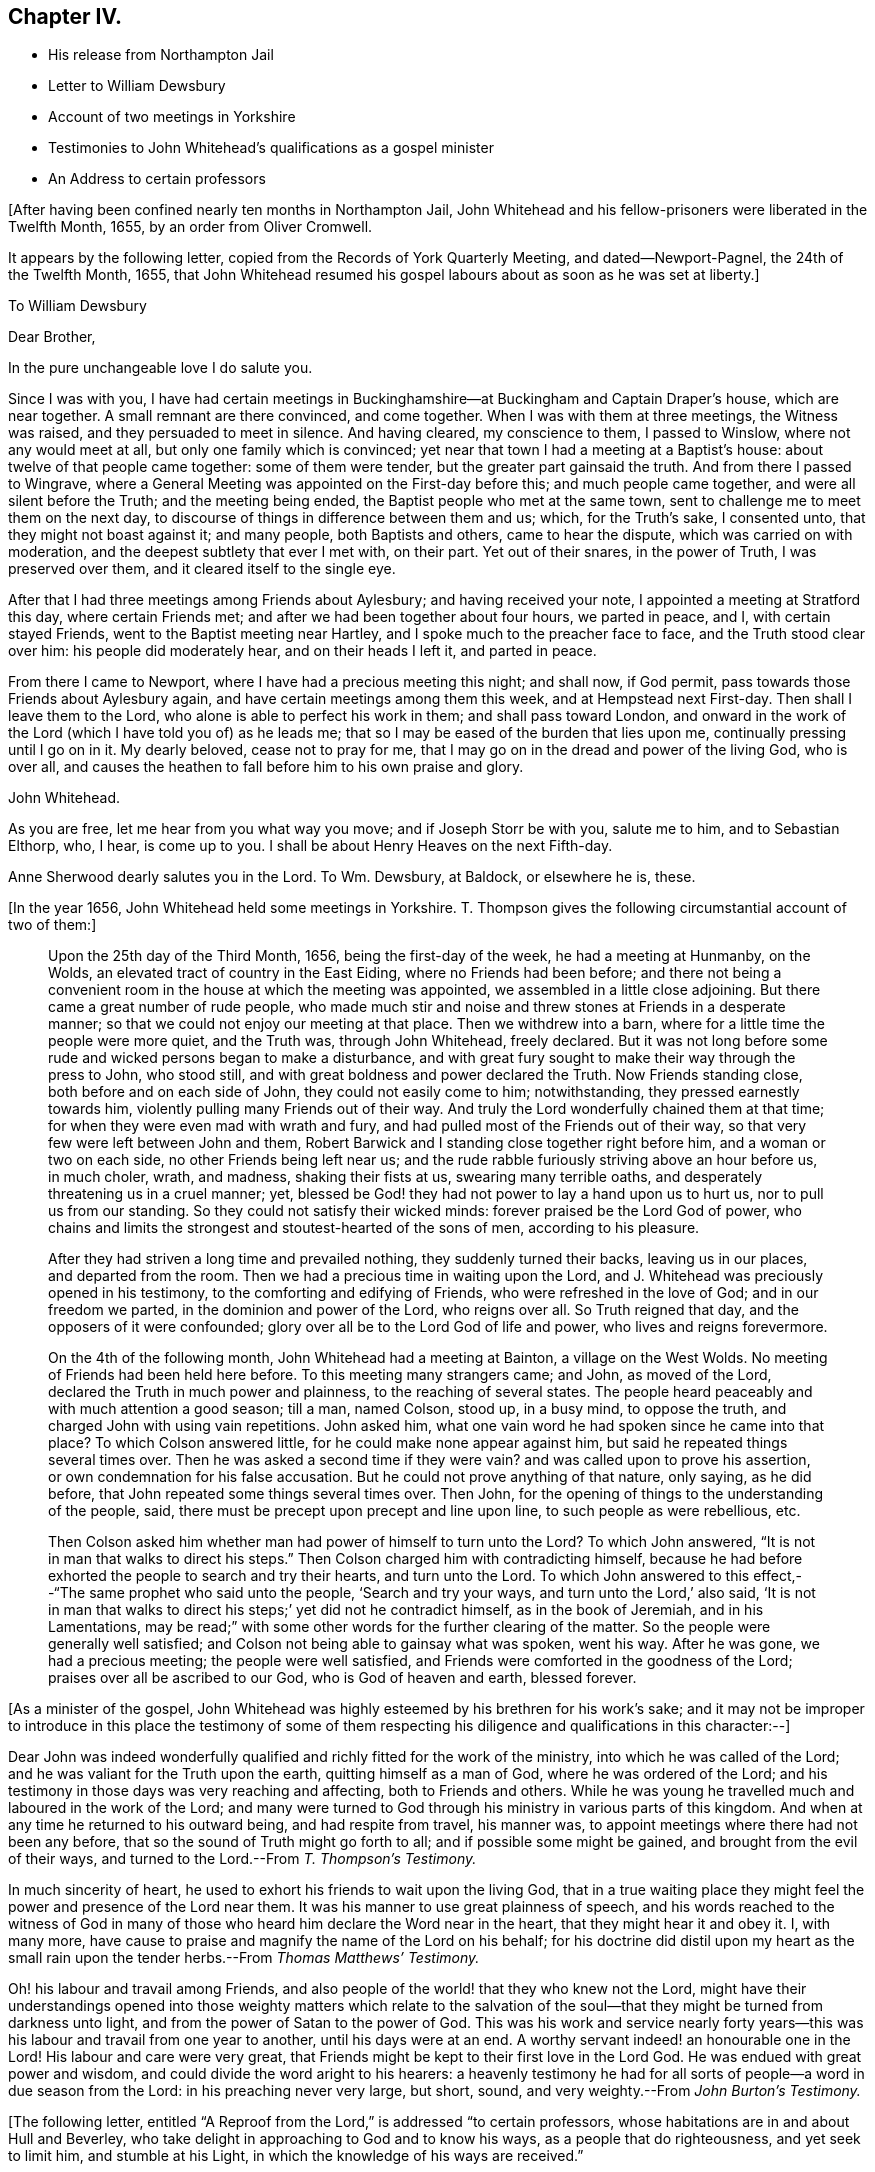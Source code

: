 == Chapter IV.

[.chapter-synopsis]
* His release from Northampton Jail
* Letter to William Dewsbury
* Account of two meetings in Yorkshire
* Testimonies to John Whitehead`'s qualifications as a gospel minister
* An Address to certain professors

+++[+++After having been confined nearly ten months in Northampton Jail,
John Whitehead and his fellow-prisoners were liberated in the Twelfth Month, 1655,
by an order from Oliver Cromwell.

It appears by the following letter, copied from the [.book-title]#Records of York Quarterly Meeting,#
and dated--Newport-Pagnel, the 24th of the Twelfth Month, 1655,
that John Whitehead resumed his gospel labours about as soon as he was set at liberty.]

[.embedded-content-document.letter]
--

[.letter-heading]
To William Dewsbury

[.salutation]
Dear Brother,

[.offset]
In the pure unchangeable love I do salute you.

Since I was with you,
I have had certain meetings in Buckinghamshire--at
Buckingham and Captain Draper`'s house,
which are near together.
A small remnant are there convinced, and come together.
When I was with them at three meetings, the Witness was raised,
and they persuaded to meet in silence.
And having cleared, my conscience to them, I passed to Winslow,
where not any would meet at all, but only one family which is convinced;
yet near that town I had a meeting at a Baptist`'s house:
about twelve of that people came together: some of them were tender,
but the greater part gainsaid the truth.
And from there I passed to Wingrave,
where a General Meeting was appointed on the First-day before this;
and much people came together, and were all silent before the Truth;
and the meeting being ended, the Baptist people who met at the same town,
sent to challenge me to meet them on the next day,
to discourse of things in difference between them and us; which, for the Truth`'s sake,
I consented unto, that they might not boast against it; and many people,
both Baptists and others, came to hear the dispute, which was carried on with moderation,
and the deepest subtlety that ever I met with, on their part.
Yet out of their snares, in the power of Truth, I was preserved over them,
and it cleared itself to the single eye.

After that I had three meetings among Friends about Aylesbury;
and having received your note, I appointed a meeting at Stratford this day,
where certain Friends met; and after we had been together about four hours,
we parted in peace, and I, with certain stayed Friends,
went to the Baptist meeting near Hartley, and I spoke much to the preacher face to face,
and the Truth stood clear over him: his people did moderately hear,
and on their heads I left it, and parted in peace.

From there I came to Newport, where I have had a precious meeting this night;
and shall now, if God permit, pass towards those Friends about Aylesbury again,
and have certain meetings among them this week, and at Hempstead next First-day.
Then shall I leave them to the Lord, who alone is able to perfect his work in them;
and shall pass toward London,
and onward in the work of the Lord (which I have told you of) as he leads me;
that so I may be eased of the burden that lies upon me,
continually pressing until I go on in it.
My dearly beloved, cease not to pray for me,
that I may go on in the dread and power of the living God, who is over all,
and causes the heathen to fall before him to his own praise and glory.

[.signed-section-signature]
John Whitehead.

[.postscript]
====

As you are free, let me hear from you what way you move; and if Joseph Storr be with you,
salute me to him, and to Sebastian Elthorp, who, I hear, is come up to you.
I shall be about Henry Heaves on the next Fifth-day.

Anne Sherwood dearly salutes you in the Lord.
To Wm. Dewsbury, at Baldock, or elsewhere he is, these.

====

--

+++[+++In the year 1656, John Whitehead held some meetings in Yorkshire.
T+++.+++ Thompson gives the following circumstantial account of two of them:]

[quote]
____
Upon the 25th day of the Third Month, 1656, being the first-day of the week,
he had a meeting at Hunmanby, on the Wolds,
an elevated tract of country in the East Eiding, where no Friends had been before;
and there not being a convenient room in the house at which the meeting was appointed,
we assembled in a little close adjoining.
But there came a great number of rude people,
who made much stir and noise and threw stones at Friends in a desperate manner;
so that we could not enjoy our meeting at that place.
Then we withdrew into a barn, where for a little time the people were more quiet,
and the Truth was, through John Whitehead, freely declared.
But it was not long before some rude and wicked persons began to make a disturbance,
and with great fury sought to make their way through the press to John, who stood still,
and with great boldness and power declared the Truth.
Now Friends standing close, both before and on each side of John,
they could not easily come to him; notwithstanding, they pressed earnestly towards him,
violently pulling many Friends out of their way.
And truly the Lord wonderfully chained them at that time;
for when they were even mad with wrath and fury,
and had pulled most of the Friends out of their way,
so that very few were left between John and them,
Robert Barwick and I standing close together right before him,
and a woman or two on each side, no other Friends being left near us;
and the rude rabble furiously striving above an hour before us, in much choler, wrath,
and madness, shaking their fists at us, swearing many terrible oaths,
and desperately threatening us in a cruel manner; yet,
blessed be God! they had not power to lay a hand upon us to hurt us,
nor to pull us from our standing.
So they could not satisfy their wicked minds: forever praised be the Lord God of power,
who chains and limits the strongest and stoutest-hearted of the sons of men,
according to his pleasure.

After they had striven a long time and prevailed nothing,
they suddenly turned their backs, leaving us in our places, and departed from the room.
Then we had a precious time in waiting upon the Lord,
and J. Whitehead was preciously opened in his testimony,
to the comforting and edifying of Friends, who were refreshed in the love of God;
and in our freedom we parted, in the dominion and power of the Lord, who reigns over all.
So Truth reigned that day, and the opposers of it were confounded;
glory over all be to the Lord God of life and power, who lives and reigns forevermore.

On the 4th of the following month, John Whitehead had a meeting at Bainton,
a village on the West Wolds.
No meeting of Friends had been held here before.
To this meeting many strangers came; and John, as moved of the Lord,
declared the Truth in much power and plainness, to the reaching of several states.
The people heard peaceably and with much attention a good season; till a man,
named Colson, stood up, in a busy mind, to oppose the truth,
and charged John with using vain repetitions.
John asked him, what one vain word he had spoken since he came into that place?
To which Colson answered little, for he could make none appear against him,
but said he repeated things several times over.
Then he was asked a second time if they were vain?
and was called upon to prove his assertion, or own condemnation for his false accusation.
But he could not prove anything of that nature, only saying, as he did before,
that John repeated some things several times over.
Then John, for the opening of things to the understanding of the people, said,
there must be precept upon precept and line upon line, to such people as were rebellious,
etc.

Then Colson asked him whether man had power of himself to turn unto the Lord?
To which John answered, "`It is not in man that walks to direct his steps.`"
Then Colson charged him with contradicting himself,
because he had before exhorted the people to search and try their hearts,
and turn unto the Lord.
To which John answered to this effect,--"`The same prophet who said unto the people,
'`Search and try your ways, and turn unto the Lord,`' also said,
'`It is not in man that walks to direct his steps;`' yet did not he contradict himself,
as in the book of Jeremiah, and in his Lamentations,
may be read;`" with some other words for the further clearing of the matter.
So the people were generally well satisfied;
and Colson not being able to gainsay what was spoken, went his way.
After he was gone, we had a precious meeting; the people were well satisfied,
and Friends were comforted in the goodness of the Lord;
praises over all be ascribed to our God, who is God of heaven and earth, blessed forever.
____

+++[+++As a minister of the gospel,
John Whitehead was highly esteemed by his brethren for his work`'s sake;
and it may not be improper to introduce in this place the testimony of some of
them respecting his diligence and qualifications in this character:--]

[.embedded-content-document.testimony]
--

Dear John was indeed wonderfully qualified and richly fitted for the work of the ministry,
into which he was called of the Lord; and he was valiant for the Truth upon the earth,
quitting himself as a man of God, where he was ordered of the Lord;
and his testimony in those days was very reaching and affecting,
both to Friends and others.
While he was young he travelled much and laboured in the work of the Lord;
and many were turned to God through his ministry in various parts of this kingdom.
And when at any time he returned to his outward being, and had respite from travel,
his manner was, to appoint meetings where there had not been any before,
that so the sound of Truth might go forth to all; and if possible some might be gained,
and brought from the evil of their ways,
and turned to the Lord.--From _T. Thompson`'s Testimony._

In much sincerity of heart, he used to exhort his friends to wait upon the living God,
that in a true waiting place they might feel the
power and presence of the Lord near them.
It was his manner to use great plainness of speech,
and his words reached to the witness of God in many of those
who heard him declare the Word near in the heart,
that they might hear it and obey it.
I, with many more, have cause to praise and magnify the name of the Lord on his behalf;
for his doctrine did distil upon my heart as the small rain
upon the tender herbs.--From _Thomas Matthews`' Testimony._

Oh! his labour and travail among Friends,
and also people of the world! that they who knew not the Lord,
might have their understandings opened into those weighty matters which relate
to the salvation of the soul--that they might be turned from darkness unto light,
and from the power of Satan to the power of God.
This was his work and service nearly forty years--this
was his labour and travail from one year to another,
until his days were at an end.
A worthy servant indeed! an honourable one in the Lord!
His labour and care were very great,
that Friends might be kept to their first love in the Lord God.
He was endued with great power and wisdom,
and could divide the word aright to his hearers:
a heavenly testimony he had for all sorts of people--a word in due season from the Lord:
in his preaching never very large, but short, sound,
and very weighty.--From _John Burton`'s Testimony._

--

+++[+++The following letter,
entitled "`A Reproof from the Lord,`" is addressed "`to certain professors,
whose habitations are in and about Hull and Beverley,
who take delight in approaching to God and to know his ways,
as a people that do righteousness, and yet seek to limit him, and stumble at his Light,
in which the knowledge of his ways are received.`"

It was written the 14th of Tenth Month, 1656.
The occasion of writing it appears to have been a
visit to one of their meetings at Hessle,
near Hull, in the previous Seventh Month; where,
after three of their own ministers had spoken,
he claimed the right of addressing them according to the order of the true Church,
that "`all may speak one by one;`" and if anything be revealed to one that sits by,
the first should hold his peace:
but he was interrupted by their "`breaking out into a confused uproar,
many speaking together to stop the declaring of Truth.`"
These professors were in a very disjointed and unsettled state,
not having become subject to the guidance of the Holy Spirit,
but by their own wills and appointments in matters of religion, limiting his operations.
Therefore, as might be expected,
they despised that testimony which John Whitehead had to bear,
to the manifestations of the Light, and its sufficiency for every good word and work;
for truly this doctrine was not such as "`fed that which reached to the tree
of knowledge,`" but taught rather a subjection of the heart to the divine requirings,
and tended to humble the pride and wisdom of the natural man.]

[.embedded-content-document.letter]
--

[.blurb]
=== A Reproof from the Lord

[.salutation]
Friends,

Consider how you are puffed up in your knowledge, and your hearts waxed fat,
and your eyes blinded by the god of this world, and your ears become dull of hearing,
that you cannot savour the things of God nor rejoice in the Truth,
but account Jesus Christ, preached as the Light of the world,
who enlightens every man that comes into the world,--a fancy,
and foolishness or simpleness, to what you have attained;
though few of you know anything of the "`fellowship of his sufferings,`" or "`the
power of his resurrection,`" or the virtue of his life made manifest in you,
but have only got the report and fame thereof to talk of;
and in your prudence and comprehensions are prescribing
a way and seeking to limit the Holy One in it.

And being lifted up in your knowledge,
you account it a needless thing to lay among you
the foundation of repentance from dead works,
though you be even found therein,
as the Light of Christ in all your consciences will witness,
which shows you your secret lust, pride and high-mindedness, covetousness,
love for and conformity to this world; as also your respect of persons,
anger and peevishness, with your false accusing, deriding, foolish laughter,
carelessness and so forth; which dead works,
and your saying that you have not power against them,
are a clearer testimony of your unbelief and disowning of Christ,
than all your profession of faith in him and talking of his excellency in words,
can be for you;
which profession and fair-saying is nothing but hypocrisy
while you do not the things which you say;
and the hope you have in the carnal nature is not sure and stedfast,
but must be cut off and perish, and you also except you repent:
and this you shall witness to be truth declared in plainness,
when the workers of iniquity are forced to depart from Christ and are rewarded "`according
to the deeds done in the body,`" and those only who have done the Father`'s will,
enter into the kingdom.
May this be a warning to all that mention the name of the Lord Jesus Christ,
no longer to deceive yourselves with a vain hope that purifies not.

Neither let any deceive you with vain words; but believe in the Light of the Lord Jesus,
and singly wait, that therein you may receive power for obedience to the faith.
And put away the evil of your doings and the abominations that are in your hearts,
which shut out your prayers that they pass not through unto God;
but you ask and receive not, desire to have and have not,
because you ask amiss to consume it on the lust of your own wills,
which are not subjected in the cross.
Although a joy arises in some of your affections at the uttering
forth of words that make mention of the thing you lack,
which joy for a time you may feed on; yet anon it withers and fades away,
and you are but where you were before, at a loss in yourselves,
sticking fast in the mire and clay,
and in bondage to the corruption and evil of your hearts.
And not believing in the Light, which opens the blind eye,
you know not where to find the power which should slay the
enmity and crucify the flesh with the affections and lusts,
but are struggling and striving by what you can do to enter,
often pleading your actions before the Lord and filling your mouths
with arguments to persuade him to accept your endeavours and prayers.
These are seen to be exacted labours and a forced work,
performed in the strength of the natural understanding and wisdom,
by which you neither know God nor his mind, but have a zeal not according to knowledge;
(from which arises many deceitful workings,
as crying and the like) in which you call for fire from heaven,
not knowing of what spirit you are.

But the Lord who searches all hearts and knows your intents,
has shut out your wisdom from knowing him or his way;
and you cannot come to touch the tree of life by all your climbing, turning and striving;
the flaming sword being set to keep its way, you cannot pass through to feed on it,
while you live in that wisdom and nature wherein pride, strife and every evil work lodge.
Before you have a right to the tree of life, you must become fools,
and cast down your crowns at the feet of Christ,
who enlightens every man that comes into the world;
and own his witness who has kindled a burning under your glory,
and testifies of your works that they are evil.
In his Light stand still,
and you will see condemnation upon all your own willing
and running and acting in your strength,
as also upon all your wickedness and self-righteousness,
which are both abomination to God.

A profession of faith, and a talk of Christ and his kingdom to come,
will not serve to cover you that are found therein,
and will not that the Lamb should reign over you in Spirit.
He humbled himself to the cross; his appearance you cannot own nor the glory thereof,
which is not the glory of this world,
nor of the princes of this world which shall come to nothing;
but it stands in righteousness, judgment and purity;
and he who can own it receives in this world suffering and reproaches,
whipping and imprisonment in dungeons and holes, and is numbered among transgressors,
buffeted, stoned, spit upon, and accounted a devil, a deceiver, etc.,
even by such as have got the Scriptures to talk of, which testify of Christ.

Yet in all these things the Lamb reigns and shall reign,
till all rule and all authority be put under Him; though, I say,
his appearance and glory in this world can no more
be owned by such as look for an outward kingdom,
power and dominion, while they live in the pride, fashions and lusts of the world,
than it could be by the Jews,
who looked for his appearance in an outward pomp
and for an outward restoration of his kingdom,
and when He appeared, did not know Him, nor the voices of their own prophets,
but fulfilled them in crucifying Him, who was not born by the will of man,
nor appeared according to their expectation and thoughts of Him.
And how like your thoughts and expectations of his appearance are unto theirs,
let his Light in your consciences judge; unto which you may do well to take heed,
until He be manifest, who brings to light that which has been hid in darkness,
and makes known the counsels of the heart.
Then will you cease from all outward expectations of his coming,
"`lo here`" and "`lo there;`" and know his kingdom to be within,
and feel the sceptre of it, which is righteousness,
smiting at the feet of that glorious image which is set up in your comprehensions,
but must be dashed in pieces by the stone cut out of the mountain without hands,
which is stumbled at, set at nought and rejected by your builders,
who will not acknowledge Him as the Light of the world,
which enlightens every man that comes into the world.

This Light, when preached, you account a low, mean thing and a fancy,
and something that is insufficient for salvation without a further light.
But this I say unto you and testify in the Lord, that you cannot comprehend his height,
who is far above all the powers of darkness, and was from the beginning with God,
by whom all things were made and do consist; whose name is called the Word of God,
who is the Life and Light of men, shining in darkness, though thereby not comprehended;
who was testified in due time, and became flesh and dwelt among men,
and the saints beheld his glory, as of the only begotten Son of God.
And what they heard and saw they witnessed forth; and we know that their witness is true,
who testified of Him that He is "`the true Light that enlightens
every man that comes into the world;`" and there is not
any besides Him that makes manifest the deeds of darkness,
or can lead out therefrom.

So all that expect or hold out another light than that which enlightens every man,
and deny its sufficiency, are in the fancy,
exalted and puffed up in their own knowledge and wisdom,
with which they cannot understand the Scriptures,
nor experientially know that the power of the Lord Jesus Christ,
who is the Light of the world, is sufficient to lead out of darkness; for he who follows:
him shall not abide in darkness, but shall have the Light of Life.
And here the Stone which the builders reject is made the head of the corner,
and is a precious, sure foundation to all them that believe and walk in his Light,
who are witnesses of the virtue of his blood (which
by vain talkers is made a cloak for sin),
washing and cleansing from all sins.

And of His fulness, who is able to save to the uttermost,
have we received power to become the sons of God
in that obedience and righteousness which is perfect,
where all that are found are justified.
This righteousness is revealed from faith to faith in all them that believe in the Light,
which manifests and condemns sin in the flesh;
by which Light all you that stumble at it are seen
to come short of the righteousness of God,
and are shut out of the covenant of grace and light,
wherein salvation and the power against sin is placed.

Yet you are left without excuse, because Light is come into the world,
lighting every man,
in which Light the grace of God that brings salvation has appeared unto all men;
and there is your condemnation who abide in darkness,
that Light is come and grace has appeared, in which power against sin is freely tendered,
and yet darkness is rather loved and lived in, because your deeds are evil.
The free grace of God is turned into lewdness by all you
that live in ungodliness and follow after worldly lusts,
which the saints are taught to deny.
And you are the murmurers, complainers, and slothful servants,
who would foolishly charge the fault upon God, as though he did not draw to Christ,
nor give power against sin; when he has freely given him to the people for a witness,
in whom all power and fulness dwell;
and by his Spirit he has striven with you ever since you began
to yield the members of your bodies servants to unrighteousness;
for which you have often been checked in secret,
and felt the Spirit moving you to purity contrary to your wills.
But how often you have resisted the Holy Spirit, and quenched his motions,
let the Light in your consciences judge.

You stiff-necked and uncircumcised in hearts and ears! how will you be
able to stand when the Lord shall visit upon you the evil of your doings,
who have a form of godliness, but deny the power which overcomes sin?
How deeply are you fallen into the enemy`'s snare, who own his power to keep you in sin,
and cannot see nor own the Spirit and power of God that would lead you out from it,
though it be a reprover of you!
My very soul laments your captivity.
How is the whole head become sick, and the whole heart faint!
How are you scattered in your imaginations,
and driven from mountains to hills which are dry and barren!
How are your glory and beauty withered, and your wise men gone backward,
and their knowledge become foolishness, and their language confounded!
How do you reel to and fro and stagger like a drunken man!
How are you groping in the dark to find Him whom your souls long after!
How do your eyes fail, while your expectations are outward,
looking for glorious days and a power to come, but when you know not,
but as you imagine and conceive from the promises written in Scripture!
Which imaginations and conceivings blind the eye (which should apply the promises
to the right object) and lead the mind outward into groundless hopes,
Which are mixed with doubts and uncertainties.
While you follow such blind guides as your own imaginations and conceivings,
which arise from the earthly wisdom which knows not the things of God,
you often fall into the ditch, and are defiled with the pollutions of the world;
and thus compassing yourselves about with the sparks you have kindled,
you are forced to lie down in sorrow.

And now a word to all among you who sit weeping by the rivers of Babylon,
and have honest desires after God and his righteousness.--Over you my heart yearns,
that you may not any longer be tossed about by the sleights of men,
nor feed on airy notions, which give you not the least power against sin,
but draw your minds outward, to look at Christ at a distance from you,
and his appearance in power to come hereafter, though he be near to every one of you,
reproving in the gate or door of your hearts;
even as says the righteousness which is of faith,
"`The Word is nigh you in your hearts and in your mouths,
that is the Word of faith which we preach.`"
This is the same Word which was from the beginning, preached by the Apostles,
and witnessed to be living and abiding forever, ingrafted and able to save the soul;
and this is it which discerns the thoughts and intents of your hearts,
and bears witness against every vain thought, idle word and disobedient, ungodly way,
which your own wills, which are bound to vanity, choose.

Therefore, cease from your own wisdom, labours and self-works, which are all wicked;
and stand still in the Light of that ingrafted Word,
(of which the Scriptures testify,) which is able to save your souls.
So may your blind eyes be opened, and you brought into a true sense of your conditions,
to see how you have walked in unpleasant places;
and that notwithstanding all your knowledge and profession,
all is not right in the inward, but corruption still lodges in the heart,
as a partition-wall, separating you from God;
and that you have no understanding nor ability to do good of yourselves,
but forever might have perished in this state, if God, in his everlasting love,
had not given his Son a Light into the world, to manifest and lead out of this darkness.
So, in the Light, which shows you sin and inability in self to come out of it, wait,
and you will feel in yourselves the sentence of death
and condemnation upon the first man,
which is of the earth, earthly; and by the operation of God`'s power,
which is manifest in the Light,
you will feel desires begotten and moving in your souls after righteousness.
This motion is the Father`'s drawing in his love that you may not perish,
but come unto Christ, who is the Light and Life; and this is the will of God,
who begets in you by the Word of Truth both to will
and to do according to his good pleasure.

Therefore, beware of continuing in stiff-neckedness,
lest you be found fighters against God and resisters of his will,
as they are who perish in sin; but while it is called today, hear "`Him,
who speaks from Heaven,`" whose voice shakes the heavens and the earth,
who is the good Shepherd and calls unto you that have gone astray.
Therefore, harden not your hearts, but wait in spirit to hear and know his voice,
who testifies against all sin,
and calls you to come after Him out of the conformity and love of this world:
for whoever will be his disciple, must sell all, deny himself,
and take up his cross daily, and in obedience follow Him.
This is that which you yet lack;
and your lack of it makes the difference between you and us,
and is the ground of the enmity`'s standing and sin prevailing over you.
Therefore let him who among you is weary and heavy laden therewith,
and would be Christ`'s disciple, consult not with flesh and blood,
nor give way to that nature which stumbles at the cross and seeks
to save its own life in the delights and pleasures of the flesh,
and to keep in the union, love and impure friendship of the world,
which is "`enmity against God;`" and whoever will be its friend, is God`'s enemy.
Profess what you will, who love the world, the love of the Father is not in you.
Therefore, do not love it, nor the things that are in it,
neither fear any outward losses or sufferings that you shall
meet with in your separation from your former companions,
nor the frowns nor oppositions of men;
for if you count anything too dear to part with that you may win Christ,
you are not worthy of him.

Let self, in which the inability to do good lodges, be wholly denied by you,
and take up the daily cross to your wills and lusts, that war against your souls;
which cross crucifies to the world and is the power of God in all that are saved.
And taking it up and enduring it,
you will come to witness the flesh crucified with its affections and lusts,
and the partition-wall broken down,
and that which lets taken out of the way by the Lamb of God,
in whom dwells the fulness both of wisdom and power.
These together with Himself are freely given to all that ask not amiss,
but wait in spirit to know Him revealed, and his life through death made manifest,
which opens the mystery that has been hid from ages,
which is "`Christ in you the hope of glory,`" who
is greater than he that is in the world,
and gives victory and dominion over it, as it was in the beginning.

And this salvation is witnessed and freely tendered unto you, in the Light,
Life and Power;
in which waiting to learn of him who is "`meek and lowly of heart,`" you
will come to see that his holy arm is not shortened that it cannot save,
but stretched out to take you by the hand and lead you by a way you have not known;
in which you will come to see the wonders of the Lord, and the works of his hands;
you will be brought forth out of bondage to corruption,
and will then possess the life of that which you now possess in words.

Now, being warned, take heed of hardening your hearts against the Lord,
by continuing in sin and resting in the outward knowledge
of these things from what you have read in the Scriptures;
for that is not as you ought to know them.
If you do so, your visitation will pass over,
and the Spirit of the Lord will cease striving,
by which he would sanctify and gather you into his fold.
Then will the things belonging to your peace be hid from your eyes,
and you shall desire to see one of the days of the Son of man and shall not see it;
and though you be not gathered, yet shall He be glorious;
and the Gentiles will hear his salvation, and many shall come from the east, west,
north and south, and sit down together in the kingdom of God, and you who will not hear,
shall be shut out.
So, he that has an ear let him hear and come forth, for the time is now at hand;
and I shall be clear of your blood at that day,
who in love to your souls have sent you a warning,
commending it to your consciences in the sight of God,
where I look to be made manifest when the book is opened; and till then,
I am willing to bear your reproaches,
and to be accounted your enemy for declaring the Truth.

--
